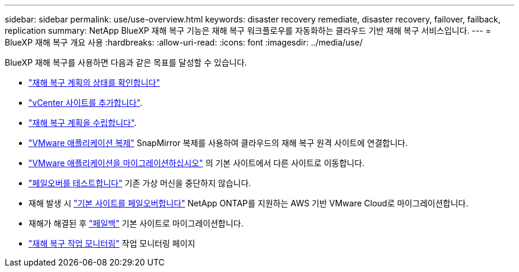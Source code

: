 ---
sidebar: sidebar 
permalink: use/use-overview.html 
keywords: disaster recovery remediate, disaster recovery, failover, failback, replication 
summary: NetApp BlueXP 재해 복구 기능은 재해 복구 워크플로우를 자동화하는 클라우드 기반 재해 복구 서비스입니다. 
---
= BlueXP 재해 복구 개요 사용
:hardbreaks:
:allow-uri-read: 
:icons: font
:imagesdir: ../media/use/


[role="lead"]
BlueXP 재해 복구를 사용하면 다음과 같은 목표를 달성할 수 있습니다.

* link:../use/dashboard-view.html["재해 복구 계획의 상태를 확인합니다"]
* link:../use/sites-add.html["vCenter 사이트를 추가합니다"].
* link:../use/drplan-create.html["재해 복구 계획을 수립합니다"].
* link:../use/replicate.html["VMware 애플리케이션 복제"] SnapMirror 복제를 사용하여 클라우드의 재해 복구 원격 사이트에 연결합니다.
* link:../use/migrate.html["VMware 애플리케이션을 마이그레이션하십시오"] 의 기본 사이트에서 다른 사이트로 이동합니다.
* link:../use/failover.html["페일오버를 테스트합니다"] 기존 가상 머신을 중단하지 않습니다.
* 재해 발생 시 link:../use/failover.html["기본 사이트를 페일오버합니다"] NetApp ONTAP를 지원하는 AWS 기반 VMware Cloud로 마이그레이션합니다.
* 재해가 해결된 후 link:../use/failback.html["페일백"] 기본 사이트로 마이그레이션합니다.
* link:../use/monitor-jobs.html["재해 복구 작업 모니터링"] 작업 모니터링 페이지

